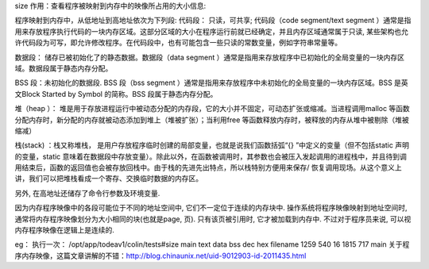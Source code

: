 size
作用：查看程序被映射到内存中的映像所占用的大小信息:

程序映射到内存中，从低地址到高地址依次为下列段:
代码段： 只读，可共享; 代码段（code segment/text segment ）通常是指用来存放程序执行代码的一块内存区域。这部分区域的大小在程序运行前就已经确定，并且内存区域通常属于只读, 某些架构也允许代码段为可写，即允许修改程序。在代码段中，也有可能包含一些只读的常数变量，例如字符串常量等。

数据段： 储存已被初始化了的静态数据。数据段（data segment ）通常是指用来存放程序中已初始化的全局变量的一块内存区域。数据段属于静态内存分配。

BSS 段：未初始化的数据段. BSS 段（bss segment ）通常是指用来存放程序中未初始化的全局变量的一块内存区域。BSS 是英文Block Started by Symbol 的简称。BSS 段属于静态内存分配。

堆（heap ）： 堆是用于存放进程运行中被动态分配的内存段，它的大小并不固定，可动态扩张或缩减。当进程调用malloc 等函数分配内存时，新分配的内存就被动态添加到堆上（堆被扩张）；当利用free 等函数释放内存时，被释放的内存从堆中被剔除（堆被缩减）

栈(stack) ：栈又称堆栈， 是用户存放程序临时创建的局部变量，也就是说我们函数括弧“{} ”中定义的变量（但不包括static 声明的变量，static 意味着在数据段中存放变量）。除此以外，在函数被调用时，其参数也会被压入发起调用的进程栈中，并且待到调用结束后，函数的返回值也会被存放回栈中。由于栈的先进先出特点，所以栈特别方便用来保存/ 恢复调用现场。从这个意义上讲，我们可以把堆栈看成一个寄存、交换临时数据的内存区。

另外, 在高地址还储存了命令行参数及环境变量.

因为内存程序映像中的各段可能位于不同的地址空间中, 它们不一定位于连续的内存块中. 操作系统将程序映像映射到地址空间时, 通常将内存程序映像划分为大小相同的块(也就是page, 页). 只有该页被引用时, 它才被加载到内存中. 不过对于程序员来说, 可以视内存程序映像在逻辑上是连续的.

eg：
执行一次：
/opt/app/todeav1/colin/tests#size main
text    data     bss     dec     hex filename
1259     540      16    1815     717 main
关于程序内存映像，这篇文章讲解的不错：http://blog.chinaunix.net/uid-9012903-id-2011435.html



